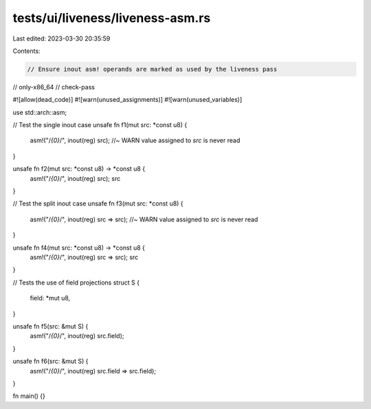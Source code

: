 tests/ui/liveness/liveness-asm.rs
=================================

Last edited: 2023-03-30 20:35:59

Contents:

.. code-block:: rs

    // Ensure inout asm! operands are marked as used by the liveness pass

// only-x86_64
// check-pass

#![allow(dead_code)]
#![warn(unused_assignments)]
#![warn(unused_variables)]

use std::arch::asm;

// Test the single inout case
unsafe fn f1(mut src: *const u8) {
    asm!("/*{0}*/", inout(reg) src); //~ WARN value assigned to `src` is never read
}

unsafe fn f2(mut src: *const u8) -> *const u8 {
    asm!("/*{0}*/", inout(reg) src);
    src
}

// Test the split inout case
unsafe fn f3(mut src: *const u8) {
    asm!("/*{0}*/", inout(reg) src => src); //~ WARN value assigned to `src` is never read
}

unsafe fn f4(mut src: *const u8) -> *const u8 {
    asm!("/*{0}*/", inout(reg) src => src);
    src
}

// Tests the use of field projections
struct S {
    field: *mut u8,
}

unsafe fn f5(src: &mut S) {
    asm!("/*{0}*/", inout(reg) src.field);
}

unsafe fn f6(src: &mut S) {
    asm!("/*{0}*/", inout(reg) src.field => src.field);
}

fn main() {}


